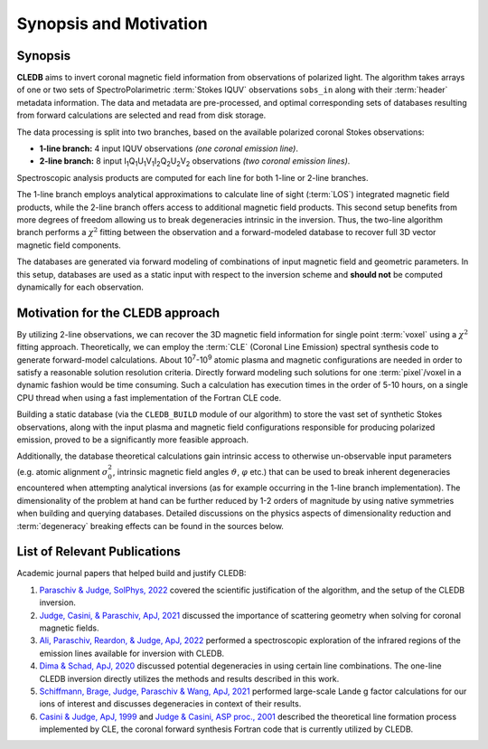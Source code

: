 Synopsis and Motivation
=======================

Synopsis
--------

**CLEDB** aims to invert coronal magnetic field information from observations of polarized light. The algorithm takes arrays of one or two sets of SpectroPolarimetric :term:`Stokes IQUV` observations ``sobs_in`` along with their :term:`header` metadata information. The data and metadata are pre-processed, and optimal corresponding sets of databases resulting from forward calculations are selected and read from disk storage. 

The data processing is split into two branches, based on the available polarized coronal Stokes observations: 

* **1-line branch:** 4 input IQUV observations *(one coronal emission line)*\ .
* **2-line branch:** 8 input I\ :sub:`1`\ Q\ :sub:`1`\ U\ :sub:`1`\ V\ :sub:`1`\ I\ :sub:`2`\ Q\ :sub:`2`\ U\ :sub:`2`\ V\ :sub:`2` observations *(two coronal emission lines)*\ .


Spectroscopic analysis products are computed for each line for both 1-line or 2-line branches.

The 1-line branch employs analytical approximations to calculate line of sight (:term:`LOS`) integrated magnetic field products, while the 2-line branch offers access to additional magnetic field products. This second setup benefits from more degrees of freedom allowing us to break degeneracies intrinsic in the inversion. Thus, the two-line algorithm branch performs a :math:`{\chi}^2` fitting  between the observation and a forward-modeled database to recover full 3D vector magnetic field components.

The databases are generated via forward modeling of combinations of input magnetic field and geometric parameters. In this setup, databases are used as a static input with respect to the inversion scheme and **should not** be computed dynamically for each observation.

Motivation for the CLEDB approach
---------------------------------

By utilizing 2-line observations, we can recover the 3D magnetic field information for single point :term:`voxel` using a :math:`{\chi}^2` fitting approach. Theoretically, we can employ the :term:`CLE` (Coronal Line Emission) spectral synthesis code to generate forward-model calculations. About 10\ :sup:`7`\ -\ 10\ :sup:`9` atomic plasma and magnetic configurations are needed in order to satisfy a reasonable solution resolution criteria. Directly forward modeling such solutions for one :term:`pixel`\ /voxel in a dynamic fashion would be time consuming. Such a calculation has execution times in the order of 5-10 hours, on a single CPU thread when using a fast implementation of the Fortran CLE code. 

Building a static database (via the ``CLEDB_BUILD`` module of our algorithm) to store the vast set of synthetic Stokes observations, along with the input plasma and magnetic field configurations responsible for producing polarized emission, proved to be a significantly more feasible approach. 

Additionally, the database theoretical calculations gain intrinsic access to otherwise un-observable input parameters (e.g. atomic alignment :math:`{\sigma}_0^2`, intrinsic magnetic field angles :math:`{\vartheta}`, :math:`{\varphi}` etc.) that can be used to break inherent degeneracies encountered when attempting analytical inversions (as for example occurring in the 1-line branch implementation). The dimensionality of the problem at hand can be further reduced by 1-2 orders of magnitude by using native symmetries when building and querying databases. Detailed discussions on the physics aspects of dimensionality reduction and :term:`degeneracy` breaking effects can be found in the sources below.


List of Relevant Publications
-----------------------------

Academic journal papers that helped build and justify CLEDB:

1. `Paraschiv & Judge, SolPhys, 2022 <https://ui.adsabs.harvard.edu/abs/2022SoPh..297...63P/abstract>`_ covered the scientific justification of the algorithm, and the setup of the CLEDB inversion.
2. `Judge, Casini, & Paraschiv, ApJ, 2021 <https://ui.adsabs.harvard.edu/abs/2021ApJ...912...18J/abstract>`_ discussed the importance of scattering geometry when solving for coronal magnetic fields.
3. `Ali, Paraschiv, Reardon, & Judge, ApJ, 2022 <https://ui.adsabs.harvard.edu/abs/2022ApJ...932...22A/abstract>`_ performed a spectroscopic exploration of the infrared regions of the emission lines available for inversion with CLEDB.   
4. `Dima & Schad, ApJ, 2020 <https://ui.adsabs.harvard.edu/abs/2020ApJ...889..109D/abstract>`_ discussed potential degeneracies in using certain line combinations. The one-line CLEDB inversion directly utilizes the methods and results described in this work.
5. `Schiffmann, Brage, Judge, Paraschiv & Wang, ApJ, 2021 <https://ui.adsabs.harvard.edu/abs/2021ApJ...923..186S/abstract>`_ performed large-scale Lande g factor calculations for our ions of interest and discusses degeneracies in context of their results.
6. `Casini & Judge, ApJ, 1999 <https://ui.adsabs.harvard.edu/abs/1999ApJ...522..524C/abstract>`_ and `Judge & Casini, ASP proc., 2001 <https://ui.adsabs.harvard.edu/abs/2001ASPC..236..503J/abstract>`_ described the theoretical line formation process implemented by CLE, the coronal forward synthesis Fortran code that is currently utilized by CLEDB. 
